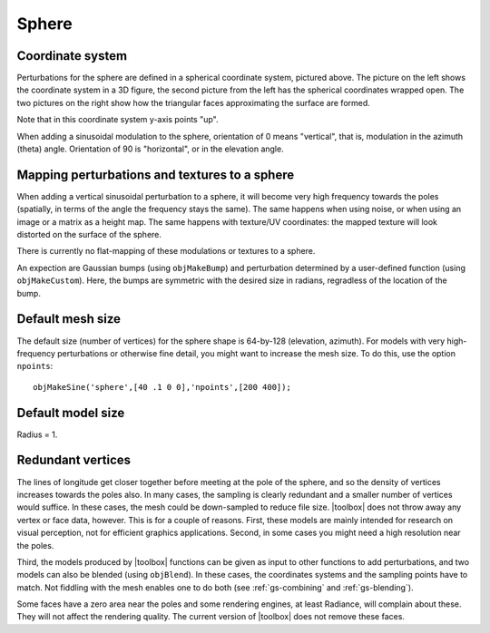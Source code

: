 
.. _sphere:

======
Sphere
======


.. image:: ../images/sphere_coords_3d_400.png
   :width: 300px
.. image:: ../images/sphere_coords.png


Coordinate system
=================

Perturbations for the sphere are defined in a spherical coordinate
system, pictured above.  The picture on the left shows the coordinate
system in a 3D figure, the second picture from the left has the
spherical coordinates wrapped open.  The two pictures on the right
show how the triangular faces approximating the surface are formed.

Note that in this coordinate system y-axis points "up".

When adding a sinusoidal modulation to the sphere, orientation of 0
means "vertical", that is, modulation in the azimuth (theta)
angle.  Orientation of 90 is "horizontal", or in the elevation
angle.

Mapping perturbations and textures to a sphere
==============================================

When adding a vertical sinusoidal perturbation to a sphere, it will
become very high frequency towards the poles (spatially, in terms of
the angle the frequency stays the same).  The same happens when using
noise, or when using an image or a matrix as a height map.  The
same happens with texture/UV coordinates: the mapped texture will look
distorted on the surface of the sphere.

There is currently no flat-mapping of these modulations or textures to
a sphere.

An expection are Gaussian bumps (using ``objMakeBump``) and
perturbation determined by a user-defined function (using
``objMakeCustom``).  Here, the bumps are symmetric with the desired
size in radians, regradless of the location of the bump.

Default mesh size
=================

The default size (number of vertices) for the sphere shape is
64-by-128 (elevation, azimuth).  For models with very high-frequency
perturbations or otherwise fine detail, you might want to increase the
mesh size.  To do this, use the option ``npoints``::

  objMakeSine('sphere',[40 .1 0 0],'npoints',[200 400]);

Default model size
==================

Radius = 1.  


Redundant vertices
==================


The lines of longitude get closer together before meeting at the pole
of the sphere, and so the density of vertices increases towards the
poles also.  In many cases, the sampling is clearly redundant and a
smaller number of vertices would suffice.  In these cases, the mesh
could be down-sampled to reduce file size.  |toolbox| does not throw
away any vertex or face data, however.  This is for a couple of
reasons.  First, these models are mainly intended for research on
visual perception, not for efficient graphics applications.  Second,
in some cases you might need a high resolution near the poles.


Third, the models produced by |toolbox| functions can be given as
input to other functions to add perturbations, and two models can also
be blended (using ``objBlend``).  In these cases, the coordinates
systems and the sampling points have to match.  Not fiddling with the
mesh enables one to do both (see :ref:`gs-combining` and
:ref:`gs-blending`).


Some faces have a zero area near the poles and some rendering engines,
at least Radiance, will complain about these.  They will not affect
the rendering quality.  The current version of |toolbox| does not
remove these faces.





